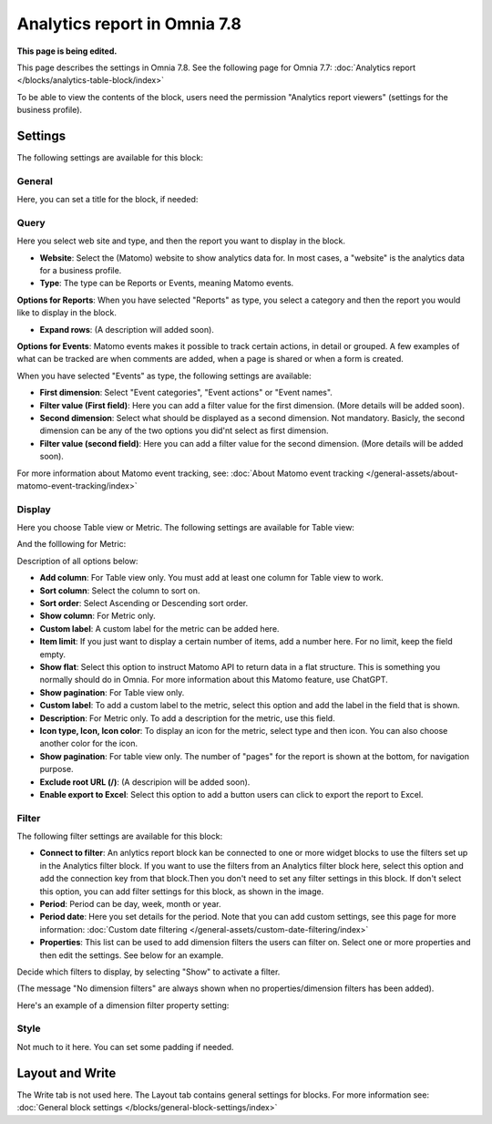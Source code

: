 Analytics report in Omnia 7.8
===================================

**This page is being edited.**

This page describes the settings in Omnia 7.8. See the following page for Omnia 7.7: :doc:`Analytics report </blocks/analytics-table-block/index>`

To be able to view the contents of the block, users need the permission "Analytics report viewers" (settings for the business profile).

Settings
*****************
The following settings are available for this block:

.. image:: analytics-report-settings-78.png

General
------------
Here, you can set a title for the block, if needed:

.. image:: analytics-report-settings-general-78.png

Query
---------
Here you select web site and type, and then the report you want to display in the block.

.. image:: analytics-report-query-78.png

+ **Website**: Select the (Matomo) website to show analytics data for. In most cases, a "website" is the analytics data for a business profile.
+ **Type**: The type can be Reports or Events, meaning Matomo events.

**Options for Reports**: When you have selected "Reports" as type, you select a category and then the report you would like to display in the block.

.. image:: analytics-report-query-repoprt-78.png

+ **Expand rows**: (A description will added soon).

**Options for Events**: Matomo events makes it possible to track certain actions, in detail or grouped. A few examples of what can be tracked are when comments are added, when a page is shared or when a form is created.

When you have selected "Events" as type, the following settings are available:

.. image:: analytics-report-query-events-78.png

+ **First dimension**: Select "Event categories", "Event actions" or "Event names".
+ **Filter value (First field)**: Here you can add a filter value for the first dimension. (More details will be added soon).
+ **Second dimension**: Select what should be displayed as a second dimension. Not mandatory. Basicly, the second dimension can be any of the two options you did'nt select as first dimension. 
+ **Filter value (second field)**: Here you can add a filter value for the second dimension. (More details will be added soon).

For more information about Matomo event tracking, see: :doc:`About Matomo event tracking </general-assets/about-matomo-event-tracking/index>`

Display
-------------
Here you choose Table view or Metric. The following settings are available for Table view:

.. image:: analytics-report-settings-display-table-78.png

And the folllowing for Metric:

.. image:: analytics-report-settings-display-metric.png

Description of all options below:

+ **Add column**: For Table view only. You must add at least one column for Table view to work.
+ **Sort column**: Select the column to sort on.
+ **Sort order**: Select Ascending or Descending sort order.
+ **Show column**: For Metric only. 
+ **Custom label**: A custom label for the metric can be added here.
+ **Item limit**: If you just want to display a certain number of items, add a number here. For no limit, keep the field empty.
+ **Show flat**: Select this option to instruct Matomo API to return data in a flat structure. This is something you normally should do in Omnia. For more information about this Matomo feature, use ChatGPT.
+ **Show pagination**: For Table view only.
+ **Custom label**: To add a custom label to the metric, select this option and add the label in the field that is shown.
+ **Description**: For Metric only. To add a description for the metric, use this field.
+ **Icon type, Icon, Icon color**: To display an icon for the metric, select type and then icon. You can also choose another color for the icon.
+ **Show pagination**: For table view only. The number of "pages" for the report is shown at the bottom, for navigation purpose.
+ **Exclude root URL (/)**: (A descripion will be added soon).
+ **Enable export to Excel**: Select this option to add a button users can click to export the report to Excel.

Filter
--------
The following filter settings are available for this block:

.. image:: analytics-report-settings-filter-78.png

+ **Connect to filter**: An anlytics report block kan be connected to one or more widget blocks to use the filters set up in the Analytics filter block. If you want to use the filters from an Analytics filter block here, select this option and add the connection key from that block.Then you don't need to set any filter settings in this block. If don't select this option, you can add filter settings for this block, as shown in the image. 
+ **Period**: Period can be day, week, month or year.
+ **Period date**: Here you set details for the period. Note that you can add custom settings, see this page for more information: :doc:`Custom date filtering </general-assets/custom-date-filtering/index>`
+ **Properties**: This list can be used to add dimension filters the users can filter on. Select one or more properties and then edit the settings. See below for an example.

Decide which filters to display, by selecting "Show" to activate a filter.

(The message "No dimension filters" are always shown when no properties/dimension filters has been added).

Here's an example of a dimension filter property setting:

.. image:: analytics-report-settings-filter-dimension.png

Style
------
Not much to it here. You can set some padding if needed.

.. image:: analytics-table-settings-style.png

Layout and Write
******************
The Write tab is not used here. The Layout tab contains general settings for blocks. For more information see: :doc:`General block settings </blocks/general-block-settings/index>`

